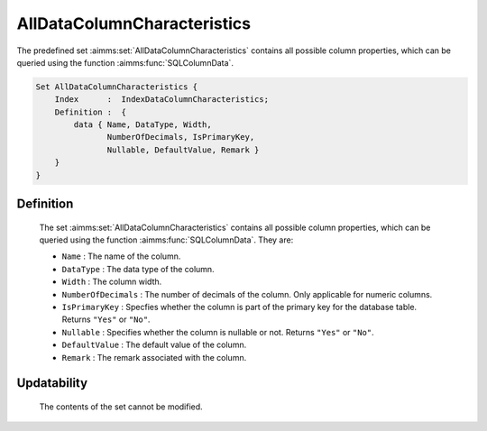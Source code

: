 .. aimms:set:: AllDataColumnCharacteristics

.. _AllDataColumnCharacteristics:

AllDataColumnCharacteristics
============================

The predefined set :aimms:set:`AllDataColumnCharacteristics` contains all
possible column properties, which can be queried using the function
:aimms:func:`SQLColumnData`.

.. code-block:: aimms

        Set AllDataColumnCharacteristics {
            Index      :  IndexDataColumnCharacteristics;
            Definition :  {
                data { Name, DataType, Width,
                       NumberOfDecimals, IsPrimaryKey,
                       Nullable, DefaultValue, Remark }
            }
        }

Definition
----------

    The set :aimms:set:`AllDataColumnCharacteristics` contains all possible column
    properties, which can be queried using the function :aimms:func:`SQLColumnData`. They are:

    -  ``Name`` : The name of the column.

    -  ``DataType`` : The data type of the column.

    -  ``Width`` : The column width.

    -  ``NumberOfDecimals`` : The number of decimals of the column. Only
       applicable for numeric columns.

    -  ``IsPrimaryKey`` : Specfies whether the column is part of the primary
       key for the database table. Returns ``"Yes"`` or ``"No"``.

    -  ``Nullable`` : Specifies whether the column is nullable or not.
       Returns ``"Yes"`` or ``"No"``.

    -  ``DefaultValue`` : The default value of the column.

    -  ``Remark`` : The remark associated with the column.

Updatability
------------

    The contents of the set cannot be modified.

.. seealso::

    The function :aimms:func:`SQLColumnData`.
